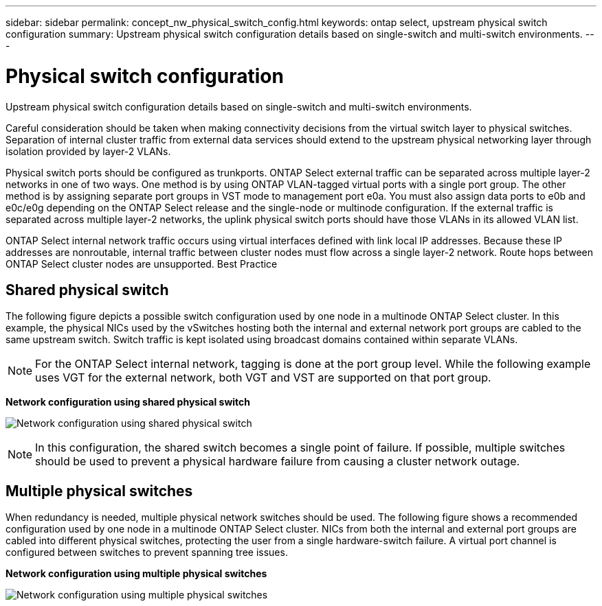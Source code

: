 ---
sidebar: sidebar
permalink: concept_nw_physical_switch_config.html
keywords: ontap select, upstream physical switch configuration
summary: Upstream physical switch configuration details based on single-switch and multi-switch environments.
---

= Physical switch configuration
:hardbreaks:
:nofooter:
:icons: font
:linkattrs:
:imagesdir: ./media/

[.lead]
Upstream physical switch configuration details based on single-switch and multi-switch environments.

Careful consideration should be taken when making connectivity decisions from the virtual switch layer to physical switches. Separation of internal cluster traffic from external data services should extend to the upstream physical networking layer through isolation provided by layer-2 VLANs.

Physical switch ports should be configured as trunkports. ONTAP Select external traffic can be separated across multiple layer-2 networks in one of two ways. One method is by using ONTAP VLAN-tagged virtual ports with a single port group. The other method is by assigning separate port groups in VST mode to management port e0a. You must also assign data ports to e0b and e0c/e0g depending on the ONTAP Select release and the single-node or multinode configuration. If the external traffic is separated across multiple layer-2 networks, the uplink physical switch ports should have those VLANs in its allowed VLAN list.

ONTAP Select internal network traffic occurs using virtual interfaces defined with link local IP addresses. Because these IP addresses are nonroutable, internal traffic between cluster nodes must flow across a single layer-2 network. Route hops between ONTAP Select cluster nodes are unsupported. Best Practice

== Shared physical switch

The following figure depicts a possible switch configuration used by one node in a multinode ONTAP Select cluster. In this example, the physical NICs used by the vSwitches hosting both the internal and external network port groups are cabled to the same upstream switch. Switch traffic is kept isolated using broadcast domains contained within separate VLANs.

[NOTE]
For the ONTAP Select internal network, tagging is done at the port group level. While the following example uses VGT for the external network, both VGT and VST are supported on that port group.

*Network configuration using shared physical switch*

image:DDN_06.jpg[Network configuration using shared physical switch]

[NOTE]
In this configuration, the shared switch becomes a single point of failure. If possible, multiple switches should be used to prevent a physical hardware failure from causing a cluster network outage.

== Multiple physical switches

When redundancy is needed, multiple physical network switches should be used. The following figure shows a recommended configuration used by one node in a multinode ONTAP Select cluster. NICs from both the internal and external port groups are cabled into different physical switches, protecting the user from a single hardware-switch failure. A virtual port channel is configured between switches to prevent spanning tree issues.

*Network configuration using multiple physical switches*

image:DDN_07.jpg[Network configuration using multiple physical switches]
